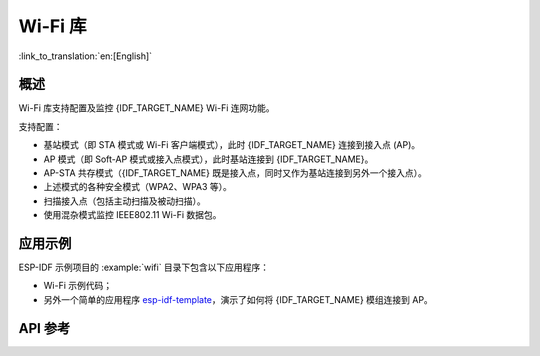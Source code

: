 Wi-Fi 库
========

:link_to_translation:`en:[English]`

概述
-----

Wi-Fi 库支持配置及监控 {IDF_TARGET_NAME} Wi-Fi 连网功能。

支持配置：

- 基站模式（即 STA 模式或 Wi-Fi 客户端模式），此时 {IDF_TARGET_NAME} 连接到接入点 (AP)。
- AP 模式（即 Soft-AP 模式或接入点模式），此时基站连接到 {IDF_TARGET_NAME}。
- AP-STA 共存模式（{IDF_TARGET_NAME} 既是接入点，同时又作为基站连接到另外一个接入点）。

- 上述模式的各种安全模式（WPA2、WPA3 等）。
- 扫描接入点（包括主动扫描及被动扫描）。
- 使用混杂模式监控 IEEE802.11 Wi-Fi 数据包。


应用示例
----------

ESP-IDF 示例项目的 :example:`wifi` 目录下包含以下应用程序：

* Wi-Fi 示例代码；

* 另外一个简单的应用程序 `esp-idf-template <https://github.com/espressif/esp-idf-template>`_，演示了如何将 {IDF_TARGET_NAME} 模组连接到 AP。


API 参考
-------------

.. include-build-file:: inc/esp_wifi.inc
.. include-build-file:: inc/esp_wifi_types.inc
